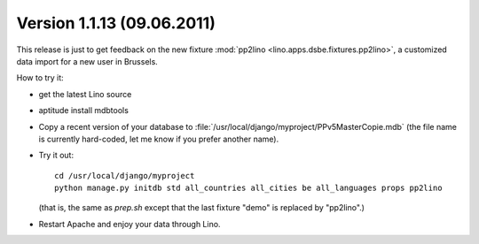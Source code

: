Version 1.1.13 (09.06.2011)
===========================

This release is just to get feedback on the new fixture 
:mod:`pp2lino <lino.apps.dsbe.fixtures.pp2lino>`,
a customized data import for a new user in Brussels. 

How to try it: 

- get the latest Lino source

- aptitude install mdbtools

- Copy a recent version of your database to 
  :file:`/usr/local/django/myproject/PPv5MasterCopie.mdb`
  (the file name is currently hard-coded, 
  let me know if you prefer another name).
  
- Try it out::
    
    cd /usr/local/django/myproject
    python manage.py initdb std all_countries all_cities be all_languages props pp2lino
      
  (that is, the same as `prep.sh` except that the last fixture "demo" is 
  replaced by "pp2lino".)
  
- Restart Apache and enjoy your data through Lino.  
  

